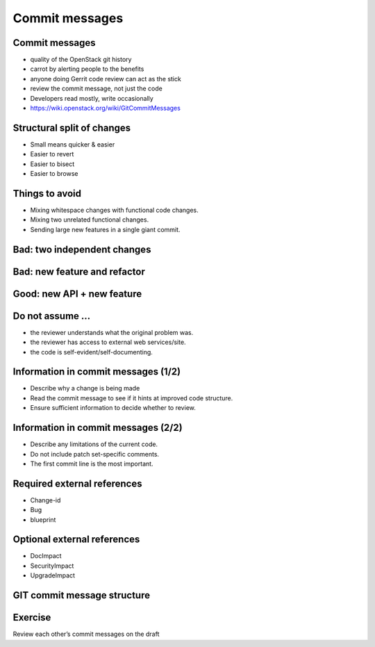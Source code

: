 ===============
Commit messages
===============

.. image:: ./_assets/os_background.png
   :class: fill
   :width: 100%

Commit messages
===============

- quality of the OpenStack git history
- carrot by alerting people to the benefits
- anyone doing Gerrit code review can act as the stick
- review the commit message, not just the code
- Developers read mostly, write occasionally
- https://wiki.openstack.org/wiki/GitCommitMessages

Structural split of changes
===========================

- Small means quicker & easier
- Easier to revert
- Easier to bisect
- Easier to browse

Things to avoid
===============

- Mixing whitespace changes with functional code changes.
- Mixing two unrelated functional changes.
- Sending large new features in a single giant commit.

Bad: two independent changes
=============================

.. image:: ./_assets/17-01-bad-two.png

Bad: new feature and refactor
==============================

.. image:: ./_assets/17-02-bad-new.png

Good: new API + new feature
============================

.. image:: ./_assets/17-03-good.png

Do not assume ...
=================

- the reviewer understands what the original problem was.
- the reviewer has access to external web services/site.
- the code is self-evident/self-documenting.

Information in commit messages (1/2)
====================================

- Describe why a change is being made
- Read the commit message to see if it hints at improved code structure.
- Ensure sufficient information to decide whether to review.

Information in commit messages (2/2)
====================================

- Describe any limitations of the current code.
- Do not include patch set-specific comments.
- The first commit line is the most important.

Required external references
============================

- Change-id
- Bug
- blueprint

Optional external references
============================

- DocImpact
- SecurityImpact
- UpgradeImpact

GIT commit message structure
============================

.. image:: ./_assets/17-04-commit-message.png

Exercise
========

Review each other’s commit messages on the draft
